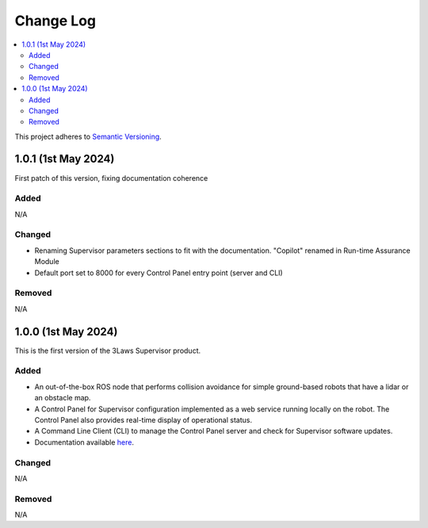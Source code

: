 Change Log
##########

.. contents::
  :local:

This project adheres to `Semantic Versioning <https://semver.org/spec/v2.0.0.html>`_.

1.0.1 (1st May 2024)
=====================

First patch of this version, fixing documentation coherence

Added
-------

N/A

Changed
-------

- Renaming Supervisor parameters sections to fit with the documentation. "Copilot" renamed in Run-time Assurance Module
- Default port set to 8000 for every Control Panel entry point (server and CLI)

Removed
-------

N/A


1.0.0 (1st May 2024)
=====================

This is the first version of the 3Laws Supervisor product.

Added
------

- An out-of-the-box ROS node that performs collision avoidance for simple ground-based robots that have a lidar or an obstacle map.
- A Control Panel for Supervisor configuration implemented as a web service running locally on the robot. The Control Panel also provides real-time display of operational status.
- A Command Line Client (CLI) to manage the Control Panel server and check for Supervisor software updates.
- Documentation available `here <https://3lawsrobotics.github.io/3laws/en/latest/>`_.

Changed
--------

N/A

Removed
--------

N/A

